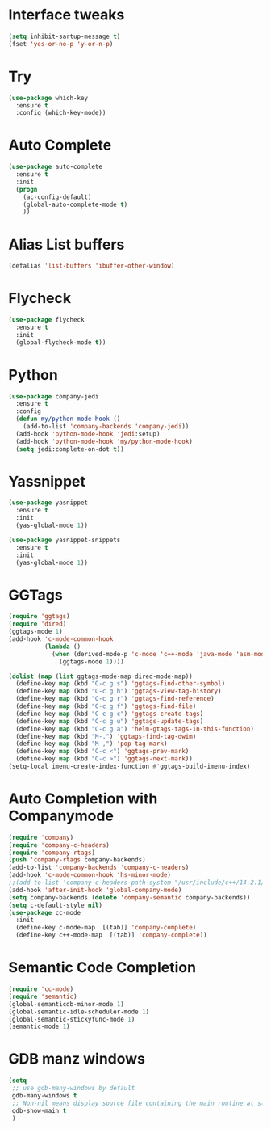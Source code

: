 #+STARTIP: overview
* Interface tweaks
#+BEGIN_SRC emacs-lisp
(setq inhibit-sartup-message t)
(fset 'yes-or-no-p 'y-or-n-p)
#+END_SRC

* Try
#+BEGIN_SRC emacs-lisp 
(use-package which-key
  :ensure t
  :config (which-key-mode))
#+END_SRC
* Auto Complete
#+BEGIN_SRC emacs-lisp 
(use-package auto-complete
  :ensure t
  :init
  (progn
    (ac-config-default)
    (global-auto-complete-mode t)
    ))
#+END_SRC

* Alias List buffers
#+BEGIN_SRC emacs-lisp
(defalias 'list-buffers 'ibuffer-other-window)
#+END_SRC

* Flycheck
#+BEGIN_SRC emacs-lisp
  (use-package flycheck
    :ensure t
    :init
    (global-flycheck-mode t))
#+END_SRC
* Python
#+BEGIN_SRC emacs-lisp
  (use-package company-jedi
    :ensure t
    :config
    (defun my/python-mode-hook ()
      (add-to-list 'company-backends 'company-jedi))
    (add-hook 'python-mode-hook 'jedi:setup)
    (add-hook 'python-mode-hook 'my/python-mode-hook)
    (setq jedi:complete-on-dot t))

#+END_SRC
* Yassnippet
#+BEGIN_SRC emacs-lisp
  (use-package yasnippet
    :ensure t
    :init
    (yas-global-mode 1))

  (use-package yasnippet-snippets
    :ensure t
    :init
    (yas-global-mode 1))
#+END_SRC
* GGTags
#+BEGIN_SRC emacs-lisp
  (require 'ggtags)
  (require 'dired)
  (ggtags-mode 1)
  (add-hook 'c-mode-common-hook
			(lambda ()
			  (when (derived-mode-p 'c-mode 'c++-mode 'java-mode 'asm-mode)
				(ggtags-mode 1))))

  (dolist (map (list ggtags-mode-map dired-mode-map))
	(define-key map (kbd "C-c g s") 'ggtags-find-other-symbol)
	(define-key map (kbd "C-c g h") 'ggtags-view-tag-history)
	(define-key map (kbd "C-c g r") 'ggtags-find-reference)
	(define-key map (kbd "C-c g f") 'ggtags-find-file)
	(define-key map (kbd "C-c g c") 'ggtags-create-tags)
	(define-key map (kbd "C-c g u") 'ggtags-update-tags)
	(define-key map (kbd "C-c g a") 'helm-gtags-tags-in-this-function)
	(define-key map (kbd "M-.") 'ggtags-find-tag-dwim)
	(define-key map (kbd "M-,") 'pop-tag-mark)
	(define-key map (kbd "C-c <") 'ggtags-prev-mark)
	(define-key map (kbd "C-c >") 'ggtags-next-mark))
  (setq-local imenu-create-index-function #'ggtags-build-imenu-index)

#+END_SRC

* Auto Completion with Companymode
#+BEGIN_SRC emacs-lisp
  (require 'company)
  (require 'company-c-headers)
  (require 'company-rtags)
  (push 'company-rtags company-backends)
  (add-to-list 'company-backends 'company-c-headers)
  (add-hook 'c-mode-common-hook 'hs-minor-mode)
  ;;(add-to-list 'company-c-headers-path-system "/usr/include/c++/14.2.1/")
  (add-hook 'after-init-hook 'global-company-mode)
  (setq company-backends (delete 'company-semantic company-backends))
  (setq c-default-style nil)
  (use-package cc-mode
    :init
    (define-key c-mode-map  [(tab)] 'company-complete)
    (define-key c++-mode-map  [(tab)] 'company-complete))
#+END_SRC

* Semantic Code Completion
#+BEGIN_SRC emacs-lisp
  (require 'cc-mode)
  (require 'semantic)
  (global-semanticdb-minor-mode 1)
  (global-semantic-idle-scheduler-mode 1)
  (global-semantic-stickyfunc-mode 1)
  (semantic-mode 1)
#+END_SRC

* GDB manz windows
#+BEGIN_SRC emacs-lisp
  (setq
   ;; use gdb-many-windows by default
   gdb-many-windows t
   ;; Non-nil means display source file containing the main routine at startup
   gdb-show-main t
   )
#+END_SRC
